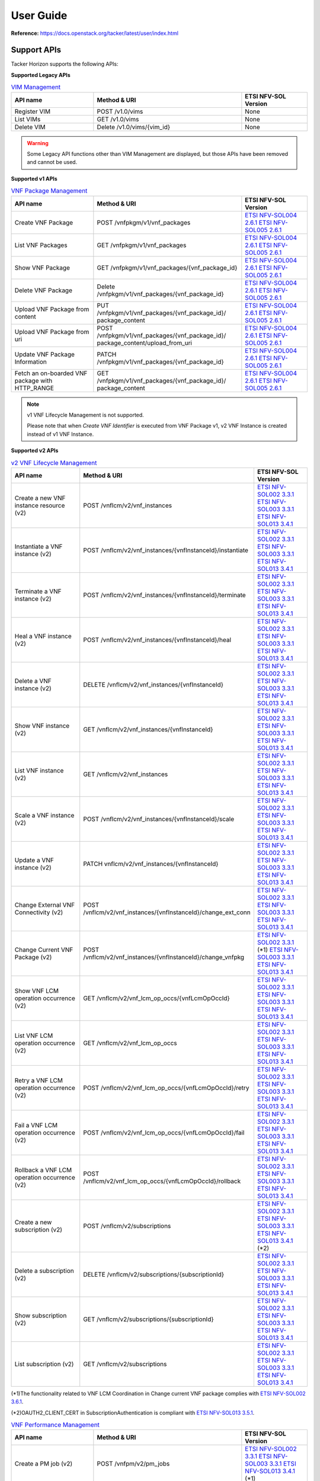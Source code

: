 ==========
User Guide
==========

**Reference:** https://docs.openstack.org/tacker/latest/user/index.html


Support APIs
------------

Tacker Horizon supports the following APIs:

**Supported Legacy APIs**

.. list-table:: `VIM Management`_
  :widths: 5 9 4
  :header-rows: 1

  * - API name
    - Method & URI
    - ETSI NFV-SOL Version
  * - Register VIM
    - POST /v1.0/vims
    - None
  * - List VIMs
    - GET /v1.0/vims
    - None
  * - Delete VIM
    - Delete /v1.0/vims/{vim_id}
    - None


.. warning::

  Some Legacy API functions other than VIM Management are displayed,
  but those APIs have been removed and cannot be used.


**Supported v1 APIs**

.. list-table:: `VNF Package Management`_
  :widths: 5 9 4
  :header-rows: 1

  * - API name
    - Method & URI
    - ETSI NFV-SOL Version
  * - Create VNF Package
    - POST /vnfpkgm/v1/vnf_packages
    - `ETSI NFV-SOL004 2.6.1`_ `ETSI NFV-SOL005 2.6.1`_
  * - List VNF Packages
    - GET /vnfpkgm/v1/vnf_packages
    - `ETSI NFV-SOL004 2.6.1`_ `ETSI NFV-SOL005 2.6.1`_
  * - Show VNF Package
    - GET /vnfpkgm/v1/vnf_packages/{vnf_package_id}
    - `ETSI NFV-SOL004 2.6.1`_ `ETSI NFV-SOL005 2.6.1`_
  * - Delete VNF Package
    - Delete /vnfpkgm/v1/vnf_packages/{vnf_package_id}
    - `ETSI NFV-SOL004 2.6.1`_ `ETSI NFV-SOL005 2.6.1`_
  * - Upload VNF Package from content
    - PUT /vnfpkgm/v1/vnf_packages/{vnf_package_id}/
      package_content
    - `ETSI NFV-SOL004 2.6.1`_ `ETSI NFV-SOL005 2.6.1`_
  * - Upload VNF Package from uri
    - POST /vnfpkgm/v1/vnf_packages/{vnf_package_id}/
      package_content/upload_from_uri
    - `ETSI NFV-SOL004 2.6.1`_ `ETSI NFV-SOL005 2.6.1`_
  * - Update VNF Package Information
    - PATCH /vnfpkgm/v1/vnf_packages/{vnf_package_id}
    - `ETSI NFV-SOL004 2.6.1`_ `ETSI NFV-SOL005 2.6.1`_
  * - Fetch an on-boarded VNF package with HTTP_RANGE
    - GET /vnfpkgm/v1/vnf_packages/{vnf_package_id}/
      package_content
    - `ETSI NFV-SOL004 2.6.1`_ `ETSI NFV-SOL005 2.6.1`_


.. note::

  v1 VNF Lifecycle Management is not supported.

  Please note that when `Create VNF Identifier` is executed
  from VNF Package v1, v2 VNF Instance is created instead of
  v1 VNF Instance.


**Supported v2 APIs**

.. list-table:: `v2 VNF Lifecycle Management`_
  :widths: 5 9 4
  :header-rows: 1

  * - API name
    - Method & URI
    - ETSI NFV-SOL Version
  * - Create a new VNF instance resource (v2)
    - POST /vnflcm/v2/vnf_instances
    - `ETSI NFV-SOL002 3.3.1`_ `ETSI NFV-SOL003 3.3.1`_
      `ETSI NFV-SOL013 3.4.1`_
  * - Instantiate a VNF instance (v2)
    - POST /vnflcm/v2/vnf_instances/{vnfInstanceId}/instantiate
    - `ETSI NFV-SOL002 3.3.1`_ `ETSI NFV-SOL003 3.3.1`_
      `ETSI NFV-SOL013 3.4.1`_
  * - Terminate a VNF instance (v2)
    - POST /vnflcm/v2/vnf_instances/{vnfInstanceId}/terminate
    - `ETSI NFV-SOL002 3.3.1`_ `ETSI NFV-SOL003 3.3.1`_
      `ETSI NFV-SOL013 3.4.1`_
  * - Heal a VNF instance (v2)
    - POST /vnflcm/v2/vnf_instances/{vnfInstanceId}/heal
    - `ETSI NFV-SOL002 3.3.1`_ `ETSI NFV-SOL003 3.3.1`_
      `ETSI NFV-SOL013 3.4.1`_
  * - Delete a VNF instance (v2)
    - DELETE /vnflcm/v2/vnf_instances/{vnfInstanceId}
    - `ETSI NFV-SOL002 3.3.1`_ `ETSI NFV-SOL003 3.3.1`_
      `ETSI NFV-SOL013 3.4.1`_
  * - Show VNF instance (v2)
    - GET /vnflcm/v2/vnf_instances/{vnfInstanceId}
    - `ETSI NFV-SOL002 3.3.1`_ `ETSI NFV-SOL003 3.3.1`_
      `ETSI NFV-SOL013 3.4.1`_
  * - List VNF instance (v2)
    - GET /vnflcm/v2/vnf_instances
    - `ETSI NFV-SOL002 3.3.1`_ `ETSI NFV-SOL003 3.3.1`_
      `ETSI NFV-SOL013 3.4.1`_
  * - Scale a VNF instance (v2)
    - POST /vnflcm/v2/vnf_instances/{vnfInstanceId}/scale
    - `ETSI NFV-SOL002 3.3.1`_ `ETSI NFV-SOL003 3.3.1`_
      `ETSI NFV-SOL013 3.4.1`_
  * - Update a VNF instance (v2)
    - PATCH vnflcm/v2/vnf_instances/{vnfInstanceId}
    - `ETSI NFV-SOL002 3.3.1`_ `ETSI NFV-SOL003 3.3.1`_
      `ETSI NFV-SOL013 3.4.1`_
  * - Change External VNF Connectivity (v2)
    - POST /vnflcm/v2/vnf_instances/{vnfInstanceId}/change_ext_conn
    - `ETSI NFV-SOL002 3.3.1`_ `ETSI NFV-SOL003 3.3.1`_
      `ETSI NFV-SOL013 3.4.1`_
  * - Change Current VNF Package (v2)
    - POST /vnflcm/v2/vnf_instances/{vnfInstanceId}/change_vnfpkg
    - `ETSI NFV-SOL002 3.3.1`_ (\*1) `ETSI NFV-SOL003 3.3.1`_
      `ETSI NFV-SOL013 3.4.1`_
  * - Show VNF LCM operation occurrence (v2)
    - GET /vnflcm/v2/vnf_lcm_op_occs/{vnfLcmOpOccId}
    - `ETSI NFV-SOL002 3.3.1`_ `ETSI NFV-SOL003 3.3.1`_
      `ETSI NFV-SOL013 3.4.1`_
  * - List VNF LCM operation occurrence (v2)
    - GET /vnflcm/v2/vnf_lcm_op_occs
    - `ETSI NFV-SOL002 3.3.1`_ `ETSI NFV-SOL003 3.3.1`_
      `ETSI NFV-SOL013 3.4.1`_
  * - Retry a VNF LCM operation occurrence (v2)
    - POST /vnflcm/v2/vnf_lcm_op_occs/{vnfLcmOpOccId}/retry
    - `ETSI NFV-SOL002 3.3.1`_ `ETSI NFV-SOL003 3.3.1`_
      `ETSI NFV-SOL013 3.4.1`_
  * - Fail a VNF LCM operation occurrence (v2)
    - POST /vnflcm/v2/vnf_lcm_op_occs/{vnfLcmOpOccId}/fail
    - `ETSI NFV-SOL002 3.3.1`_ `ETSI NFV-SOL003 3.3.1`_
      `ETSI NFV-SOL013 3.4.1`_
  * - Rollback a VNF LCM operation occurrence (v2)
    - POST /vnflcm/v2/vnf_lcm_op_occs/{vnfLcmOpOccId}/rollback
    - `ETSI NFV-SOL002 3.3.1`_ `ETSI NFV-SOL003 3.3.1`_
      `ETSI NFV-SOL013 3.4.1`_
  * - Create a new subscription (v2)
    - POST /vnflcm/v2/subscriptions
    - `ETSI NFV-SOL002 3.3.1`_ `ETSI NFV-SOL003 3.3.1`_
      `ETSI NFV-SOL013 3.4.1`_ (\*2)
  * - Delete a subscription (v2)
    - DELETE /vnflcm/v2/subscriptions/{subscriptionId}
    - `ETSI NFV-SOL002 3.3.1`_ `ETSI NFV-SOL003 3.3.1`_
      `ETSI NFV-SOL013 3.4.1`_
  * - Show subscription (v2)
    - GET /vnflcm/v2/subscriptions/{subscriptionId}
    - `ETSI NFV-SOL002 3.3.1`_ `ETSI NFV-SOL003 3.3.1`_
      `ETSI NFV-SOL013 3.4.1`_
  * - List subscription (v2)
    - GET /vnflcm/v2/subscriptions
    - `ETSI NFV-SOL002 3.3.1`_ `ETSI NFV-SOL003 3.3.1`_
      `ETSI NFV-SOL013 3.4.1`_


(\*1)The functionality related to VNF LCM Coordination in
Change current VNF package complies with `ETSI NFV-SOL002 3.6.1`_.

(\*2)OAUTH2_CLIENT_CERT in SubscriptionAuthentication is compliant with
`ETSI NFV-SOL013 3.5.1`_.


.. list-table:: `VNF Performance Management`_
  :widths: 5 9 4
  :header-rows: 1

  * - API name
    - Method & URI
    - ETSI NFV-SOL Version
  * - Create a PM job (v2)
    - POST /vnfpm/v2/pm_jobs
    - `ETSI NFV-SOL002 3.3.1`_ `ETSI NFV-SOL003 3.3.1`_
      `ETSI NFV-SOL013 3.4.1`_ (\*1)
  * - Get for PM jobs (v2)
    - GET /vnfpm/v2/pm_jobs
    - `ETSI NFV-SOL002 3.3.1`_ `ETSI NFV-SOL003 3.3.1`_
      `ETSI NFV-SOL013 3.4.1`_
  * - Get a PM job (v2)
    - GET /vnfpm/v2/pm_jobs/{pmJobId}
    - `ETSI NFV-SOL002 3.3.1`_ `ETSI NFV-SOL003 3.3.1`_
      `ETSI NFV-SOL013 3.4.1`_
  * - Modify a PM job(v2)
    - PATCH /vnfpm/v2/pm_jobs/{pmJobId}
    - `ETSI NFV-SOL002 3.3.1`_ `ETSI NFV-SOL003 3.3.1`_
      `ETSI NFV-SOL013 3.4.1`_
  * - Delete a PM job (v2)
    - DELETE /vnfpm/v2/pm_jobs/{pmJobId}
    - `ETSI NFV-SOL002 3.3.1`_ `ETSI NFV-SOL003 3.3.1`_
      `ETSI NFV-SOL013 3.4.1`_
  * - Get individual performance report (v2)
    - GET /vnfpm/v2/pm_jobs/{pmJobId}/reports/{reportId}
    - `ETSI NFV-SOL002 3.3.1`_ `ETSI NFV-SOL003 3.3.1`_
      `ETSI NFV-SOL013 3.4.1`_
  * - Create a PM threshold (v2)
    - POST /vnfpm/v2/thresholds
    - `ETSI NFV-SOL002 3.3.1`_ `ETSI NFV-SOL003 3.3.1`_
      `ETSI NFV-SOL013 3.4.1`_ (\*1)
  * - Get for PM thresholds (v2)
    - GET /vnfpm/v2/thresholds
    - `ETSI NFV-SOL002 3.3.1`_ `ETSI NFV-SOL003 3.3.1`_
      `ETSI NFV-SOL013 3.4.1`_
  * - Get a PM threshold (v2)
    - GET /vnfpm/v2/thresholds/{thresholdId}
    - `ETSI NFV-SOL002 3.3.1`_ `ETSI NFV-SOL003 3.3.1`_
      `ETSI NFV-SOL013 3.4.1`_
  * - Modify a PM threshold(v2)
    - PATCH /vnfpm/v2/thresholds/{thresholdId}
    - `ETSI NFV-SOL002 3.3.1`_ `ETSI NFV-SOL003 3.3.1`_
      `ETSI NFV-SOL013 3.4.1`_
  * - Delete a PM threshold (v2)
    - DELETE /vnfpm/v2/thresholds/{thresholdId}
    - `ETSI NFV-SOL002 3.3.1`_ `ETSI NFV-SOL003 3.3.1`_
      `ETSI NFV-SOL013 3.4.1`_


(\*1)OAUTH2_CLIENT_CERT in SubscriptionAuthentication is compliant with
`ETSI NFV-SOL013 3.5.1`_.


.. list-table:: `VNF Fault Management`_
  :widths: 5 9 4
  :header-rows: 1

  * - API name
    - Method & URI
    - ETSI NFV-SOL Version
  * - Get all alarms (v1)
    - GET /vnffm/v1/alarms
    - `ETSI NFV-SOL002 3.3.1`_ `ETSI NFV-SOL003 3.3.1`_
      `ETSI NFV-SOL013 3.4.1`_
  * - Get the individual alarm (v1)
    - GET /vnffm/v1/alarms/{alarmId}
    - `ETSI NFV-SOL002 3.3.1`_ `ETSI NFV-SOL003 3.3.1`_
      `ETSI NFV-SOL013 3.4.1`_
  * - Modify the confirmation status (v1)
    - PATCH /vnffm/v1/alarms/{alarmId}
    - `ETSI NFV-SOL002 3.3.1`_ `ETSI NFV-SOL003 3.3.1`_
      `ETSI NFV-SOL013 3.4.1`_
  * - Create a subscription (v1)
    - POST /vnffm/v1/subscriptions
    - `ETSI NFV-SOL002 3.3.1`_ `ETSI NFV-SOL003 3.3.1`_
      `ETSI NFV-SOL013 3.4.1`_ (\*1)
  * - Get all subscriptions (v1)
    - GET /vnffm/v1/subscriptions
    - `ETSI NFV-SOL002 3.3.1`_ `ETSI NFV-SOL003 3.3.1`_
      `ETSI NFV-SOL013 3.4.1`_
  * - Get a subscription (v1)
    - GET /vnffm/v1/subscriptions/{subscriptionId}
    - `ETSI NFV-SOL002 3.3.1`_ `ETSI NFV-SOL003 3.3.1`_
      `ETSI NFV-SOL013 3.4.1`_
  * - Delete a subscription (v1)
    - DELETE /vnffm/v1/subscriptions/{subscriptionId}
    - `ETSI NFV-SOL002 3.3.1`_ `ETSI NFV-SOL003 3.3.1`_
      `ETSI NFV-SOL013 3.4.1`_


(\*1)OAUTH2_CLIENT_CERT in SubscriptionAuthentication is compliant with
`ETSI NFV-SOL013 3.5.1`_.


.. _ETSI NFV-SOL002 2.6.1:
  https://www.etsi.org/deliver/etsi_gs/NFV-SOL/001_099/002/02.06.01_60/gs_nfv-sol002v020601p.pdf
.. _ETSI NFV-SOL002 3.3.1:
  https://www.etsi.org/deliver/etsi_gs/NFV-SOL/001_099/002/03.03.01_60/gs_nfv-sol002v030301p.pdf
.. _ETSI NFV-SOL002 3.6.1:
  https://www.etsi.org/deliver/etsi_gs/NFV-SOL/001_099/002/03.06.01_60/gs_nfv-sol002v030601p.pdf
.. _ETSI NFV-SOL003 2.6.1:
  https://www.etsi.org/deliver/etsi_gs/NFV-SOL/001_099/003/02.06.01_60/gs_nfv-sol003v020601p.pdf
.. _ETSI NFV-SOL003 3.3.1:
  https://www.etsi.org/deliver/etsi_gs/NFV-SOL/001_099/003/03.03.01_60/gs_nfv-sol003v030301p.pdf
.. _ETSI NFV-SOL004 2.6.1:
  https://www.etsi.org/deliver/etsi_gs/NFV-SOL/001_099/004/02.06.01_60/gs_nfv-sol004v020601p.pdf
.. _ETSI NFV-SOL005 2.6.1:
  https://www.etsi.org/deliver/etsi_gs/NFV-SOL/001_099/005/02.06.01_60/gs_nfv-sol005v020601p.pdf
.. _ETSI NFV-SOL013 3.4.1:
  https://www.etsi.org/deliver/etsi_gs/NFV-SOL/001_099/013/03.04.01_60/gs_nfv-sol013v030401p.pdf
.. _ETSI NFV-SOL013 3.5.1:
  https://www.etsi.org/deliver/etsi_gs/NFV-SOL/001_099/013/03.05.01_60/gs_nfv-sol013v030501p.pdf
.. _VIM Management:
  https://docs.openstack.org/api-ref/nfv-orchestration/v1/legacy.html
.. _VNF Package Management:
  https://docs.openstack.org/api-ref/nfv-orchestration/v1/vnfpkgm.html
.. _v1 VNF Lifecycle Management:
  https://docs.openstack.org/api-ref/nfv-orchestration/v1/vnflcm.html
.. _v2 VNF Lifecycle Management:
  https://docs.openstack.org/api-ref/nfv-orchestration/v2/vnflcm.html
.. _VNF Performance Management:
  https://docs.openstack.org/api-ref/nfv-orchestration/v2/vnfpm.html
.. _VNF Fault Management:
  https://docs.openstack.org/api-ref/nfv-orchestration/v2/vnffm.html
